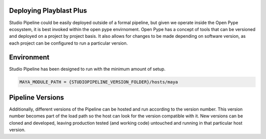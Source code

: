 
Deploying Playblast Plus
---------------------------

Studio Pipeline could be easily deployed outside of a formal pipeline, but given we operate inside the Open Pype ecosystem, 
it is best invoked within the open pype envirnoment. Open Pype has a concept of tools that can be versioned and deployed on a project by project basis.
It also allows for changes to be made depending on software version, as each project can be configured to run a particular version. 

Environment
------------

Studio Pipeline has been designed to run with the minimum amount of setup.

.. code:: python
    
    MAYA_MODULE_PATH = {STUDIOPIPELINE_VERSION_FOLDER}/hosts/maya


Pipeline Versions
-----------------

Additionally, different versions of the Pipeline can be hosted and run according to the version number. This version number becomes part of the load path so the host can look for the version compatible with it. New versions can be cloned and developed, leaving production tested (and working code) untouched and running in that particular host version.


